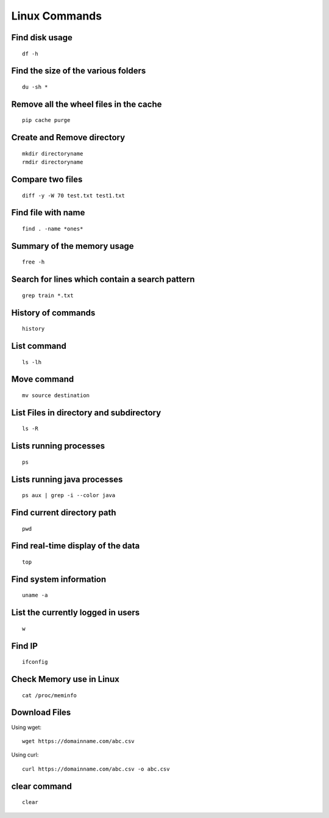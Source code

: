 Linux Commands
===============
    
Find disk usage
----------------

::

    df -h


Find the size of the various folders
-------------------

::

    du -sh *

Remove all the wheel files in the cache
-----------

::

    pip cache purge

Create and Remove directory
--------------

::

    mkdir directoryname
    rmdir directoryname
    

Compare two files
---------------

::

    diff -y -W 70 test.txt test1.txt 

Find file with name
------------------

::

    find . -name *ones*

Summary of the memory usage
-------------------------

::

    free -h

Search for lines which contain a search pattern
------------------------------

::

   grep train *.txt

History of commands
-------------------

::

   history

List command
------------

::

   ls -lh

Move command
----------

::

   mv source destination
   
List Files in directory and subdirectory
----------------

::

    ls -R

Lists running processes
------------

::

    ps

Lists running java processes
------------

::

    ps aux | grep -i --color java
    
    
Find current directory path
---------------

::

    pwd

Find real-time display of the data
---------------

::

   top

Find system information
-------------

::

    uname -a

List the currently logged in users
----------

::

    w

Find IP
----------

::

    ifconfig

Check Memory use in Linux
------------

::

    cat /proc/meminfo

Download Files
--------------

Using wget::

    wget https://domainname.com/abc.csv
    
    
Using curl::

    curl https://domainname.com/abc.csv -o abc.csv

clear command
--------------

::

    clear
    
    
